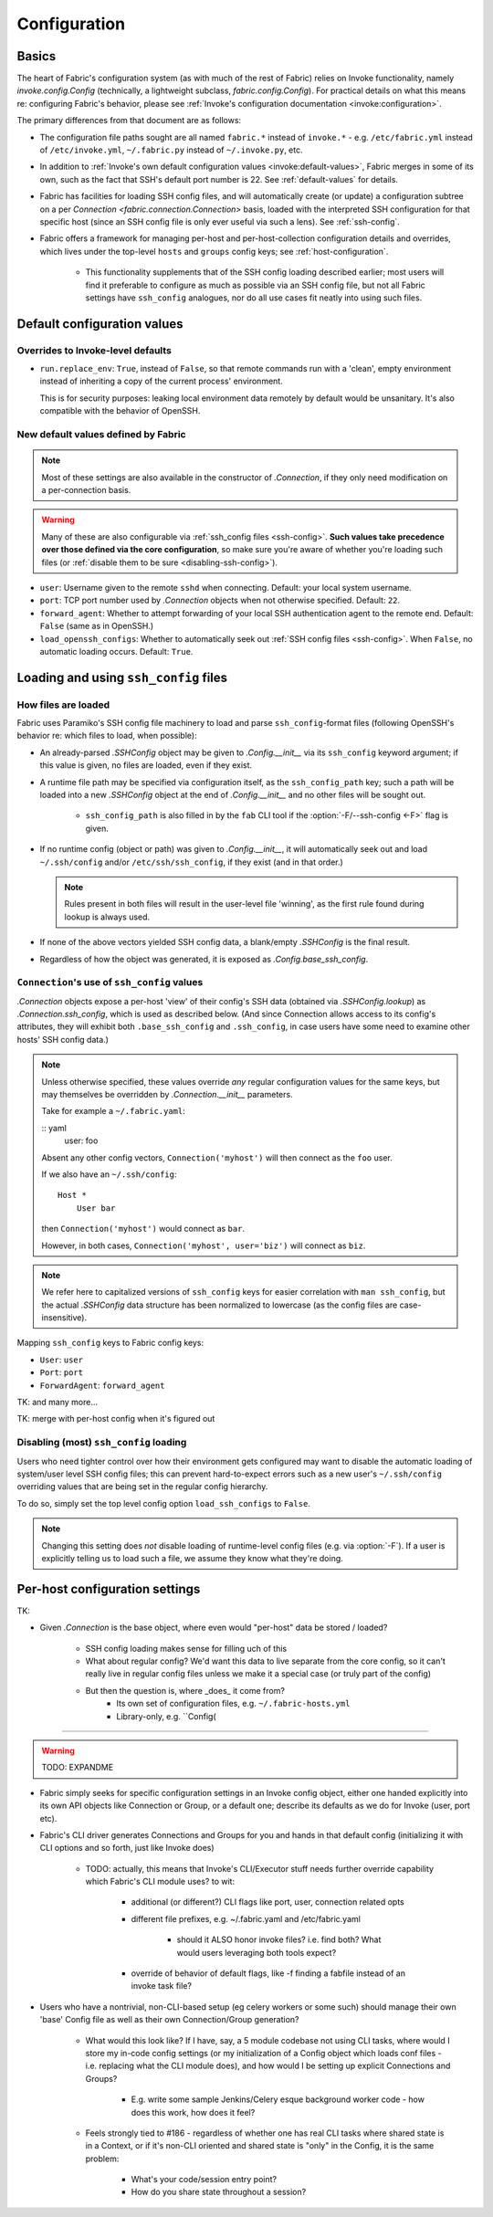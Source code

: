 =============
Configuration
=============

Basics
======

The heart of Fabric's configuration system (as with much of the rest of Fabric)
relies on Invoke functionality, namely `invoke.config.Config` (technically, a
lightweight subclass, `fabric.config.Config`). For practical details on
what this means re: configuring Fabric's behavior, please see :ref:`Invoke's
configuration documentation <invoke:configuration>`.

The primary differences from that document are as follows:

* The configuration file paths sought are all named ``fabric.*`` instead of
  ``invoke.*`` - e.g. ``/etc/fabric.yml`` instead of ``/etc/invoke.yml``,
  ``~/.fabric.py`` instead of ``~/.invoke.py``, etc.
* In addition to :ref:`Invoke's own default configuration values
  <invoke:default-values>`, Fabric merges in some of its own, such as the fact
  that SSH's default port number is 22. See :ref:`default-values` for details.
* Fabric has facilities for loading SSH config files, and will automatically
  create (or update) a configuration subtree on a per `Connection
  <fabric.connection.Connection>` basis, loaded with the interpreted SSH
  configuration for that specific host (since an SSH config file is only ever
  useful via such a lens). See :ref:`ssh-config`.
* Fabric offers a framework for managing per-host and per-host-collection
  configuration details and overrides, which lives under the top-level
  ``hosts`` and ``groups`` config keys; see :ref:`host-configuration`.

    * This functionality supplements that of the SSH config loading described
      earlier; most users will find it preferable to configure as much as
      possible via an SSH config file, but not all Fabric settings have
      ``ssh_config`` analogues, nor do all use cases fit neatly into using such
      files.


.. _default-values:

Default configuration values
============================

Overrides to Invoke-level defaults
----------------------------------

- ``run.replace_env``: ``True``, instead of ``False``, so that remote commands
  run with a 'clean', empty environment instead of inheriting a copy of the
  current process' environment.

  This is for security purposes: leaking local environment data remotely by
  default would be unsanitary. It's also compatible with the behavior of
  OpenSSH.

  .. seealso::
    The warning under `paramiko.channel.Channel.set_environment_variable`.

New default values defined by Fabric
------------------------------------

.. note::
    Most of these settings are also available in the constructor of
    `.Connection`, if they only need modification on a per-connection basis.

.. warning::
    Many of these are also configurable via :ref:`ssh_config files
    <ssh-config>`. **Such values take precedence over those defined via the
    core configuration**, so make sure you're aware of whether you're loading
    such files (or :ref:`disable them to be sure <disabling-ssh-config>`).

- ``user``: Username given to the remote ``sshd`` when connecting. Default:
  your local system username.
- ``port``: TCP port number used by `.Connection` objects when not otherwise
  specified. Default: ``22``.
- ``forward_agent``: Whether to attempt forwarding of your local SSH
  authentication agent to the remote end. Default: ``False`` (same as in
  OpenSSH.)
- ``load_openssh_configs``: Whether to automatically seek out :ref:`SSH config
  files <ssh-config>`. When ``False``, no automatic loading occurs. Default:
  ``True``.


.. _ssh-config:

Loading and using ``ssh_config`` files
======================================

How files are loaded
--------------------

Fabric uses Paramiko's SSH config file machinery to load and parse
``ssh_config``-format files (following OpenSSH's behavior re: which files to
load, when possible):

- An already-parsed `.SSHConfig` object may be given to `.Config.__init__` via
  its ``ssh_config`` keyword argument; if this value is given, no files are
  loaded, even if they exist.
- A runtime file path may be specified via configuration itself, as the
  ``ssh_config_path`` key; such a path will be loaded into a new `.SSHConfig`
  object at the end of `.Config.__init__` and no other files will be sought
  out.

    - ``ssh_config_path`` is also filled in by the ``fab`` CLI tool if the
      :option:`-F/--ssh-config <-F>` flag is given.

- If no runtime config (object or path) was given to `.Config.__init__`, it
  will automatically seek out and load ``~/.ssh/config`` and/or
  ``/etc/ssh/ssh_config``, if they exist (and in that order.)

  .. note::
      Rules present in both files will result in the user-level file 'winning',
      as the first rule found during lookup is always used.

- If none of the above vectors yielded SSH config data, a blank/empty
  `.SSHConfig` is the final result.
- Regardless of how the object was generated, it is exposed as
  `.Config.base_ssh_config`.

``Connection``'s use of ``ssh_config`` values
---------------------------------------------

`.Connection` objects expose a per-host 'view' of their config's SSH data
(obtained via `.SSHConfig.lookup`) as `.Connection.ssh_config`, which is used
as described below. (And since Connection allows access to its config's
attributes, they will exhibit both ``.base_ssh_config`` and ``.ssh_config``, in
case users have some need to examine other hosts' SSH config data.)

.. note::
    Unless otherwise specified, these values override *any* regular
    configuration values for the same keys, but may themselves be overridden by
    `.Connection.__init__` parameters.

    Take for example a ``~/.fabric.yaml``:

    :: yaml
        user: foo

    Absent any other config vectors, ``Connection('myhost')`` will then connect
    as the ``foo`` user.

    If we also have an ``~/.ssh/config``::

        Host *
            User bar

    then ``Connection('myhost')`` would connect as ``bar``.

    However, in both cases, ``Connection('myhost', user='biz')`` will connect
    as ``biz``.

.. note::
    We refer here to capitalized versions of ``ssh_config`` keys for easier
    correlation with  ``man ssh_config``, but the actual `.SSHConfig` data
    structure has been normalized to lowercase (as the config files are
    case-insensitive).

Mapping ``ssh_config`` keys to Fabric config keys:

- ``User``: ``user``
- ``Port``: ``port``
- ``ForwardAgent``: ``forward_agent``

TK: and many more...

TK: merge with per-host config when it's figured out

.. _disabling-ssh-config:

Disabling (most) ``ssh_config`` loading
---------------------------------------

Users who need tighter control over how their environment gets configured may
want to disable the automatic loading of system/user level SSH config files;
this can prevent hard-to-expect errors such as a new user's ``~/.ssh/config``
overriding values that are being set in the regular config hierarchy.

To do so, simply set the top level config option ``load_ssh_configs`` to
``False``.

.. note::
    Changing this setting does *not* disable loading of runtime-level config
    files (e.g. via :option:`-F`). If a user is explicitly telling us to load
    such a file, we assume they know what they're doing.


.. _host-configuration:

Per-host configuration settings
===============================


TK:

- Given `.Connection` is the base object, where even would "per-host" data be
  stored / loaded?
    - SSH config loading makes sense for filling uch of this
    - What about regular config? We'd want this data to live separate from the
      core config, so it can't really live in regular config files unless we
      make it a special case (or truly part of the config)
    - But then the question is, where _does_ it come from?
        - Its own set of configuration files, e.g. ``~/.fabric-hosts.yml``
        - Library-only, e.g. ``Config(


----

.. warning:: TODO: EXPANDME

* Fabric simply seeks for specific configuration settings in an Invoke config
  object, either one handed explicitly into its own API objects like Connection
  or Group, or a default one; describe its defaults as we do for Invoke (user,
  port etc).
* Fabric's CLI driver generates Connections and Groups for you and hands in that
  default config (initializing it with CLI options and so forth, just like
  Invoke does)

    * TODO: actually, this means that Invoke's CLI/Executor stuff needs
      further override capability which Fabric's CLI module uses? to wit:

        * additional (or different?) CLI flags like port, user, connection
          related opts
        * different file prefixes, e.g. ~/.fabric.yaml and /etc/fabric.yaml

            * should it ALSO honor invoke files? i.e. find both? What would
              users leveraging both tools expect?

        * override of behavior of default flags, like -f finding a fabfile
          instead of an invoke task file?

* Users who have a nontrivial, non-CLI-based setup (eg celery workers or some
  such) should manage their own 'base' Config file as well as their own
  Connection/Group generation?

    * What would this look like? If I have, say, a 5 module codebase not using
      CLI tasks, where would I store my in-code config settings (or my
      initialization of a Config object which loads conf files - i.e. replacing
      what the CLI module does), and how would I be setting up explicit
      Connections and Groups?

        * E.g. write some sample Jenkins/Celery esque background worker code -
          how does this work, how does it feel?

    * Feels strongly tied to #186 - regardless of whether one has real CLI
      tasks where shared state is in a Context, or if it's non-CLI oriented and
      shared state is "only" in the Config, it is the same problem:

        * What's your code/session entry point?
        * How do you share state throughout a session?
